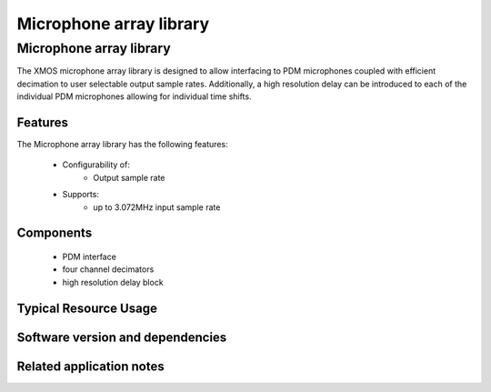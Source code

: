 Microphone array library
========================

.. rheader::

   Microphone array library |version|

Microphone array library
------------------------

The XMOS microphone array library is designed to allow interfacing to PDM 
microphones coupled with efficient decimation to user selectable output
sample rates. Additionally, a high resolution delay can be introduced to 
each of the individual PDM microphones allowing for individual time shifts.

Features
........

The Microphone array library has the following features:

  * Configurability of:
     - Output sample rate

  * Supports:
     - up to 3.072MHz input sample rate

Components
...........

 * PDM interface
 * four channel decimators
 * high resolution delay block

Typical Resource Usage
......................

Software version and dependencies
.................................

.. libdeps::

Related application notes
.........................